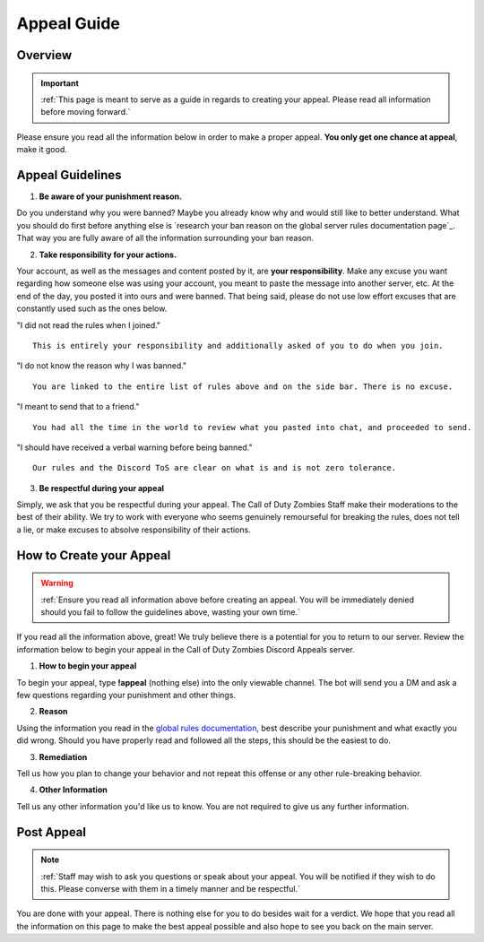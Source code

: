 =============
Appeal Guide
=============

Overview
--------
.. important::
    :ref:`This page is meant to serve as a guide in regards to creating your appeal. Please read all information before moving forward.`

Please ensure you read all the information below in order to make a proper appeal. **You only get one chance at appeal**, make it good.

Appeal Guidelines
-----------------

1. **Be aware of your punishment reason.**

Do you understand why you were banned? Maybe you already know why and would still like to better understand. What you should do first before anything else is 
`research your ban reason on the global server rules documentation page`_. That way you are fully aware of all the information surrounding your ban reason.

.. _`research your ban on the global server rules documentation page`: https://rtd-codz.readthedocs.io/en/latest/rules.html#

2. **Take responsibility for your actions.**

Your account, as well as the messages and content posted by it, are **your responsibility**. 
Make any excuse you want regarding how someone else was using your account, you meant to paste the message into another server, etc. 
At the end of the day, you posted it into ours and were banned. That being said, please do not use low effort excuses that are constantly used such as the ones below.

\"I did not read the rules when I joined.\"
::
    This is entirely your responsibility and additionally asked of you to do when you join.

\"I do not know the reason why I was banned.\"
::
    You are linked to the entire list of rules above and on the side bar. There is no excuse.

\"I meant to send that to a friend.\"
::
    You had all the time in the world to review what you pasted into chat, and proceeded to send.

\"I should have received a verbal warning before being banned.\"
::
    Our rules and the Discord ToS are clear on what is and is not zero tolerance.

3. **Be respectful during your appeal**

Simply, we ask that you be respectful during your appeal. The Call of Duty Zombies Staff make their moderations to the best of their ability. 
We try to work with everyone who seems genuinely remourseful for breaking the rules, does not tell a lie, or make excuses to absolve responsibility of their actions.

How to Create your Appeal
-------------------------

.. warning::
    :ref:`Ensure you read all information above before creating an appeal. You will be immediately denied should you fail to follow the guidelines above, wasting your own time.`

If you read all the information above, great! We truly believe there is a potential for you to return to our server. 
Review the information below to begin your appeal in the Call of Duty Zombies Discord Appeals server.

1. **How to begin your appeal**

To begin your appeal, type **!appeal** (nothing else) into the only viewable channel. The bot will send you a DM and ask a few questions regarding your punishment and other things.

2. **Reason**

Using the information you read in the `global rules documentation`_, best describe your punishment and what exactly you did wrong. Should you have properly read and followed all the steps, this should be the easiest to do.

.. _`global rules documentation`: https://rtd-codz.readthedocs.io/en/latest/rules.html#

3. **Remediation**

Tell us how you plan to change your behavior and not repeat this offense or any other rule-breaking behavior.

4. **Other Information**

Tell us any other information you'd like us to know. You are not required to give us any further information.

Post Appeal
-----------

.. note::
    :ref:`Staff may wish to ask you questions or speak about your appeal. You will be notified if they wish to do this. Please converse with them in a timely manner and be respectful.`

You are done with your appeal. There is nothing else for you to do besides wait for a verdict. 
We hope that you read all the information on this page to make the best appeal possible and also hope to see you back on the main server.